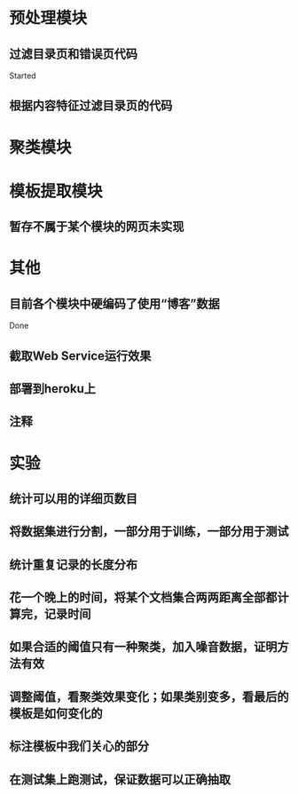 * 预处理模块
** 过滤目录页和错误页代码
   Started
** 根据内容特征过滤目录页的代码
* 聚类模块
* 模板提取模块
** 暂存不属于某个模块的网页未实现
* 其他
** 目前各个模块中硬编码了使用“博客”数据
   Done
** 截取Web Service运行效果
** 部署到heroku上
** 注释
* 实验
** 统计可以用的详细页数目
** 将数据集进行分割，一部分用于训练，一部分用于测试
** 统计重复记录的长度分布
** 花一个晚上的时间，将某个文档集合两两距离全部都计算完，记录时间
** 如果合适的阈值只有一种聚类，加入噪音数据，证明方法有效
** 调整阈值，看聚类效果变化；如果类别变多，看最后的模板是如何变化的
** 标注模板中我们关心的部分
** 在测试集上跑测试，保证数据可以正确抽取

